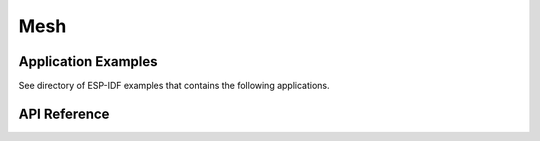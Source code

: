 Mesh
=====

Application Examples
--------------------

See directory of ESP-IDF examples that contains the following applications.


API Reference
--------------


